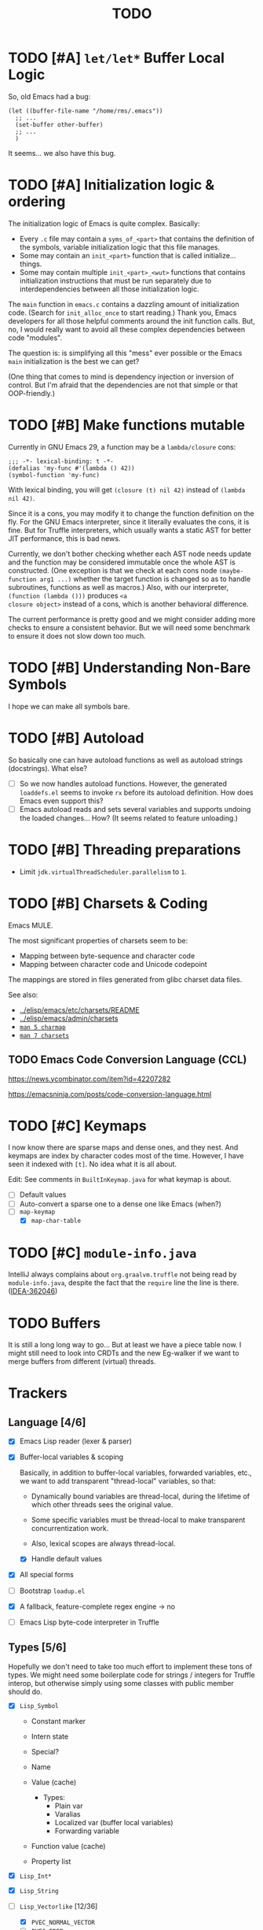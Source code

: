 #+title: TODO

* TODO [#A] =let/let*= Buffer Local Logic

So, old Emacs had a bug:

#+begin_src elisp
  (let ((buffer-file-name "/home/rms/.emacs"))
    ;; ...
    (set-buffer other-buffer)
    ;; ...
    )
#+end_src

It seems... we also have this bug.

* TODO [#A] Initialization logic & ordering

The initialization logic of Emacs is quite complex. Basically:

- Every =.c= file may contain a =syms_of_<part>= that contains the definition of
  the symbols, variable initialization logic that this file manages.
- Some may contain an =init_<part>= function that is called initialize...
  things.
- Some may contain multiple =init_<part>_<wut>= functions that contains
  initialization instructions that must be run separately due to
  interdependencies between all those initialization logic.

The =main= function in =emacs.c= contains a dazzling amount of initialization
code. (Search for =init_alloc_once= to start reading.) Thank you, Emacs
developers for all those helpful comments around the init function calls. But,
no, I would really want to avoid all these complex dependencies between code
"modules".

The question is: is simplifying all this "mess" ever possible or the Emacs
=main= initialization is the best we can get?

(One thing that comes to mind is dependency injection or inversion of control.
But I'm afraid that the dependencies are not that simple or that OOP-friendly.)

* TODO [#B] Make functions mutable

Currently in GNU Emacs 29, a function may be a =lambda/closure= cons:

#+begin_src elisp :results value code
  ;;; -*- lexical-binding: t -*-
  (defalias 'my-func #'(lambda () 42))
  (symbol-function 'my-func)
#+end_src

#+RESULTS:
#+begin_src elisp
(lambda nil 42)
#+end_src

With lexical binding, you will get =(closure (t) nil 42)= instead of =(lambda
nil 42)=.

Since it is a cons, you may modify it to change the function definition on the
fly. For the GNU Emacs interpreter, since it literally evaluates the cons, it is
fine. But for Truffle interpreters, which usually wants a static AST for better
JIT performance, this is bad news.

Currently, we don't bother checking whether each AST node needs update and the
function may be considered immutable once the whole AST is constructed. (One
exception is that we check at each cons node =(maybe-function arg1 ...)= whether
the target function is changed so as to handle subroutines, functions as well as
macros.) Also, with our interpreter, =(function (lambda ()))= produces =<a
closure object>= instead of a cons, which is another behavioral difference.

The current performance is pretty good and we might consider adding more checks
to ensure a consistent behavior. But we will need some benchmark to ensure it
does not slow down too much.

* TODO [#B] Understanding Non-Bare Symbols

I hope we can make all symbols bare.

* TODO [#B] Autoload

So basically one can have autoload functions as well as autoload strings
(docstrings). What else?

- [ ] So we now handles autoload functions. However, the generated =loaddefs.el=
  seems to invoke =rx= before its autoload definition. How does Emacs even
  support this?
- [ ] Emacs autoload reads and sets several variables and supports undoing the
  loaded changes... How? (It seems related to feature unloading.)

* TODO [#B] Threading preparations

- Limit =jdk.virtualThreadScheduler.parallelism= to =1=.

* TODO [#B] Charsets & Coding

Emacs MULE.

The most significant properties of charsets seem to be:

- Mapping between byte-sequence and character code
- Mapping between character code and Unicode codepoint

The mappings are stored in files generated from glibc charset data files.

See also:

- [[file:~/Workspaces/Java/JVMacs/elisp/emacs/etc/charsets/README][../elisp/emacs/etc/charsets/README]]
- [[file:~/Workspaces/Java/JVMacs/elisp/emacs/admin/charsets/][../elisp/emacs/admin/charsets]]
- [[https://man7.org/linux/man-pages/man5/charmap.5.html][=man 5 charmap=]]
- [[https://man7.org/linux/man-pages/man7/charsets.7.html][=man 7 charsets=]]

** TODO Emacs Code Conversion Language (CCL)

https://news.ycombinator.com/item?id=42207282

https://emacsninja.com/posts/code-conversion-language.html

* TODO [#C] Keymaps

I now know there are sparse maps and dense ones, and they nest. And keymaps are
index by character codes most of the time. However, I have seen it indexed with
=[t]=. No idea what it is all about.

Edit: See comments in =BuiltInKeymap.java= for what keymap is about.

- [ ] Default values
- [ ] Auto-convert a sparse one to a dense one like Emacs (when?)
- [-] =map-keymap=
  - [X] =map-char-table=

* TODO [#C] =module-info.java=

IntelliJ always complains about =org.graalvm.truffle= not being read by
=module-info.java=, despite the fact that the =require= line the line is there.
([[https://youtrack.jetbrains.com/issue/IDEA-362046/Multi-release-module-info.class-causes-false-positive-errors][IDEA-362046]])

* TODO Buffers

It is still a long long way to go... But at least we have a piece table now. I
might still need to look into CRDTs and the new Eg-walker if we want to merge
buffers from different (virtual) threads.

* Trackers

** Language [4/6]

- [X] Emacs Lisp reader (lexer & parser)

- [X] Buffer-local variables & scoping

  Basically, in addition to buffer-local variables, forwarded variables, etc.,
  we want to add transparent "thread-local" variables, so that:

  - Dynamically bound variables are thread-local, during the lifetime of which
    other threads sees the original value.
  - Some specific variables must be thread-local to make transparent
    concurrentization work.
  - Also, lexical scopes are always thread-local.

  - [X] Handle default values

- [X] All special forms

- [ ] Bootstrap =loadup.el=

- [X] A fallback, feature-complete regex engine -> no

- [ ] Emacs Lisp byte-code interpreter in Truffle


** Types [5/6]

Hopefully we don't need to take too much effort to implement these tons of
types. We might need some boilerplate code for strings / integers for Truffle
interop, but otherwise simply using some classes with public member should do.

- [X] =Lisp_Symbol=

  - Constant marker
  - Intern state
  - Special?

  - Name

  - Value (cache)

    - Types:
      - Plain var
      - Varalias
      - Localized var (buffer local variables)
      - Forwarding variable

  - Function value (cache)

  - Property list

- [X] =Lisp_Int*=

- [X] =Lisp_String=

- [-] =Lisp_Vectorlike= [12/36]

  - [X] =PVEC_NORMAL_VECTOR=
  - [ ] =PVEC_FREE=
  - [X] =PVEC_BIGNUM=
  - [ ] =PVEC_MARKER=
  - [ ] =PVEC_OVERLAY=
  - [ ] =PVEC_FINALIZER=
  - [X] =PVEC_SYMBOL_WITH_POS= (maybe integrate into =ELispSymbol=)
  - [ ] =PVEC_MISC_PTR=
  - [ ] =PVEC_USER_PTR=
  - [ ] =PVEC_PROCESS=
  - [ ] =PVEC_FRAME=
  - [ ] =PVEC_WINDOW=
  - [X] =PVEC_BOOL_VECTOR=
  - [X] =PVEC_BUFFER=
  - [X] =PVEC_HASH_TABLE=
  - [X] =PVEC_OBARRAY=
  - [ ] =PVEC_TERMINAL=
  - [ ] =PVEC_WINDOW_CONFIGURATION=
  - [X] =PVEC_SUBR=
  - [ ] =PVEC_XWIDGET=
  - [ ] =PVEC_XWIDGET_VIEW=
  - [ ] =PVEC_THREAD=
  - [ ] =PVEC_MUTEX=
  - [ ] =PVEC_CONDVAR=
  - [ ] =PVEC_MODULE_FUNCTION=
  - [ ] =PVEC_NATIVE_COMP_UNIT=
  - [ ] =PVEC_TS_PARSER=
  - [ ] =PVEC_TS_NODE=
  - [ ] =PVEC_TS_COMPILED_QUERY=
  - [ ] =PVEC_SQLITE=
  - [X] =PVEC_CLOSURE=
  - [X] =PVEC_CHAR_TABLE=
  - [X] =PVEC_SUB_CHAR_TABLE=
  - [X] =PVEC_RECORD=
  - [ ] =PVEC_FONT=
  - [ ] =PVEC_TAG_MAX=

- [X] =Lisp_Cons=

- [X] =Lisp_Float=


* Considered Done (For Now)

** DONE [#A] Strings & Buffers (Step 1)

For string processing in any language, I suppose there are always at least two
kinds of offsets: char offsets & code point offsets. Emacs basically uses byte
offsets and codepoint offsets, but Java uses UTF-16 char offsets and codepoint
offsets. So to correctly handle strings in Juicemacs, we need to incorporate all
these three kinds of offsets.

It could be easier if we could just follow Emacs. (And Truffle actually provides
a byte-offset based =TruffleString= to free us of the trouble!) But,
unfortunately, we can't. There is one indispensible Java API we need to use:
Java =Pattern= regex, which, of course, is based on UTF-16 char offsets.

Edit: In order to support the widened code point range in Emacs, we are now
rolling out our own string implementation. The good news is that, many Emacs
string operations actually involves case tables and all, requiring a
reimplementation of most of the =java.lang.String= API anyway. So why not?

*** DONE [#A] RegExp

Well, the conclusion is that we need to implement a new RegExp runtime. :) See
=ELispRegExp.java=.

**** Thoughts

Truffle also provides a JIT-compiling RegExp runtime (TRegex). But we still need
to experiment whether it is compatible with Emacs Lisp RegExps.

| RegExp Features   | ELisp               | Java        | TRegex |
|-------------------+---------------------+-------------+--------|
| Named capture     | No                  | Yes         |        |
| =.=               | Codepoint           | Codepoint   |        |
| =*=, =*?=         | /well-known/        | ✅          |        |
| =+=, =+?=         | /well-known/        | ✅          |        |
| =?=, =??=         | /well-known/        | ✅          |        |
| =[...]=, =[^...]= | Char classes        | ✅          |        |
| =[:char-class:]=  | Named char classes  | =\p{class}= |        |
| =^=               | Start of line       | ✅          |        |
| =$=               | End of line         | ✅          |        |
| =\\vert=          | Alternation         | ✅          |        |
| =\{m,n\}=         | Postfix operator    | ✅          |        |
| =\(...\)=         | Capturing group     | ✅          |        |
| =\(?:...\)=       | Non-capturing       | ✅          |        |
| =\(?num:...\)=    | Explicitly numbered | ❌          |        |
| =\digit=          | Back-reference      | ✅          |        |
| =\w=              | Word constituent    | ✅          |        |
| =\W=              | Non word            | ✅          |        |
| =\scode=          | Char syntax         | ❌          |        |
| =\Scode=          | Not char syntax     | ❌          |        |
| =\ccode=          | Char category       | ❌          |        |
| =\Ccode=          | Not char category   | ❌          |        |
| =\`=              | Start of string     | =\A=        |        |
| =\'=              | End of string       | =\z=        |        |
| =\==              | Buffer point        | ❌          |        |
| =\b=              | Word boundary       | ✅          |        |
| =\B=              | Not word boundary   | ✅          |        |
| =\<=              | Start of word       | ❌          |        |
| =\>=              | End of word         | ❌          |        |
| =\_<=             | Start of symbol     | ❌          |        |
| =\_>=             | End of symbol       | ❌          |        |

Now that we have our own =MuleString=, I don't think using TRegex is worth the
cost any more.

** DONE [#B] =obarray=

Oh no. It looks like a data structure with its internal structure /fully
exposed/ as a vector. It probably means we will /have to/ exactly follow the GNU
Emacs implementation.

Edit: No, it is not fully exposed. (See keymaps for what is fully exposed...
Sigh.) It is a hash-table-ish thing. And actually, I do think we can make all
/hashes/ zeros and use our own =HashMap= instead.

** CANCELLED Syntax tables & case tables

It seems basically a char table. However, in order to use it with RegExp, we will need to
maintain a character set for each syntax class, which might take quite some memory if unoptimized.

Edit: task cancelled now that we have a dedicated regex engine.

** DONE [#C] Code conventions

- Maybe set =ELispContext.NIL= to =Boolean.FALSE= (and =T= to =Boolean.TRUE=).

- [X] =elisp/scripts/extract-emacs-src.py=

  - Auto-detect types
  - Avoid java keywords
  - Auto-update existing ones
  - Set generated return types to =Void=

- Analyze =null= values during initialization

** DONE [#A] Signals

A central mechanism to handle exceptions.

I guess I should start implementing it before I litter
=IllegalArgumentException= everywhere.

- [X] New exception types & utility methods

- [X] =signal/error/condition-case=

  - [X] Implementation

  - [X] Error groups

  - [X] Convert =ClassCastException= to errors

- [X] =catch/throw=

- [X] Stack traces

  - [X] Store debug info into cons nodes.

  - [X] So we want function names in stack traces, but all interpreted functions
    are just lambdas in Emacs: =(defalias 'a-symbol #'(lambda () ...))=. Maybe
    we can try to assign a lambda a name when it is first bound to a symbol? (<-
    chose this approach)

    +I will need to check out how GraalJs handles lambdas.+ Too lazy to do that.

** DONE [#B] Replace lexical scope maps with Truffle frames

- Threefold speed-up: =(fib 35)= went from ~5s to 1.7s. At least we are not
  slower than interpreted GNU Emacs now (~3s).
  - Any other languages I tested takes less than an instant.
  - Python 3.12 takes ~0.6s. So it is quite embarrassing that a JIT
    implementation cannot beat an interpreted language.
    - JMH results: =~0.4 s/op=, probably jacoco is interfering with previous
      results.
    - But... =(mandelbrot 750)= takes around 5.5s while Python uses only a
      second. So there is definitely space for improvement. (Emacs: ~30s.)
- [[http://cesquivias.github.io/blog/2015/01/08/writing-a-language-in-truffle-part-3-making-my-language-much-faster/#direct-lookup-to-lexical-scope][Writing a Language in Truffle. Part 3: Making my Language (Much) Faster]]

*** Reusing frame slots

Basically, each Truffle function automatically gets its own =VirtualFrame=, and
for each lexical scope (either in a function or a =let/let*= scope), we manually
assign a =ELispLexical= scope.

Lexical scopes are append-only and keeps track of mappings between variables in
the current scope and their frame slots. When the current lexical scope is
materialized (when a lambda function is created inside it, for example), it
marks the corresponding frame materialized. However, instead of treating all
frame slots as not reusable slots, it makes use of a =materializedTop= slot to
track what slots that lambda function might have access to, allowing slots
beyond those slots to be reused.

** DONE [#A] Undertanding =Lisp_Symbol= (Variables)

I really doubt I get the implementation of =ELispSymbol= wrong (to some degree).
Basicall, a =symbol= can:

- Contain a lisp value (plain value symbol)
- Point to a field in a global C struct (forward symbol)
- Point to a field in a buffer struct (buffer-local symbol)
- Contain a user-defined buffer-local symbol (buffer-local symbol)
- Point to another symbol (aliased symbol)

Also, similar to Java, lisp functions and values are in different "namespaces".
So in the function namespace, a =symbol= can:

- Point to a C function
- Point to a lisp function
- Point to another symbol (aliased function)
- Other special values:
  - Macros
  - Autoload functions
  - Wait, what? A keymap?
- Other values set by =defalias=

I have no idea how all these things interacts. (For example, what happens when
you try to set the buffer-local default value for a plain value symbol? What if
it is lexically bound? What behaviors may change if a symbol is lexically bound?)

(Did I forget to mention that symbols like =:keyword= are automatically
constant? Or are they? They also seems to evaluate to themselves.)

*** Lexical Scoping

#+begin_quote
Note that unlike dynamic variables which are tied to the symbol object itself,
the relationship between lexical variables and symbols is only present in the
interpreter (or compiler). Therefore, functions which take a symbol argument
(like ‘symbol-value’, ‘boundp’, and ‘set’) can only retrieve or modify a
variable’s dynamic binding (i.e., the contents of its symbol’s value cell).

=C-h i g= =(elisp) Lexical Binding=
#+end_quote

Oh. Great.

*** DONE =defvar=

#+begin_quote
If INITVALUE is missing, the form marks the variable "special" locally (i.e.,
within the current lexical scope, or the current file, if the form is at
top-level).
#+end_quote

Mind-boggling. No idea. (And why? Is it just fun to change the whole semantics
depending on a single missing parameter?)

*** DONE =let= and =let*=

Dynamic binding not handled yet. Also, still need to handle "special == true"
symbols under lexical scoping.

Wait. Does "special == true" also applies to function arguments?
